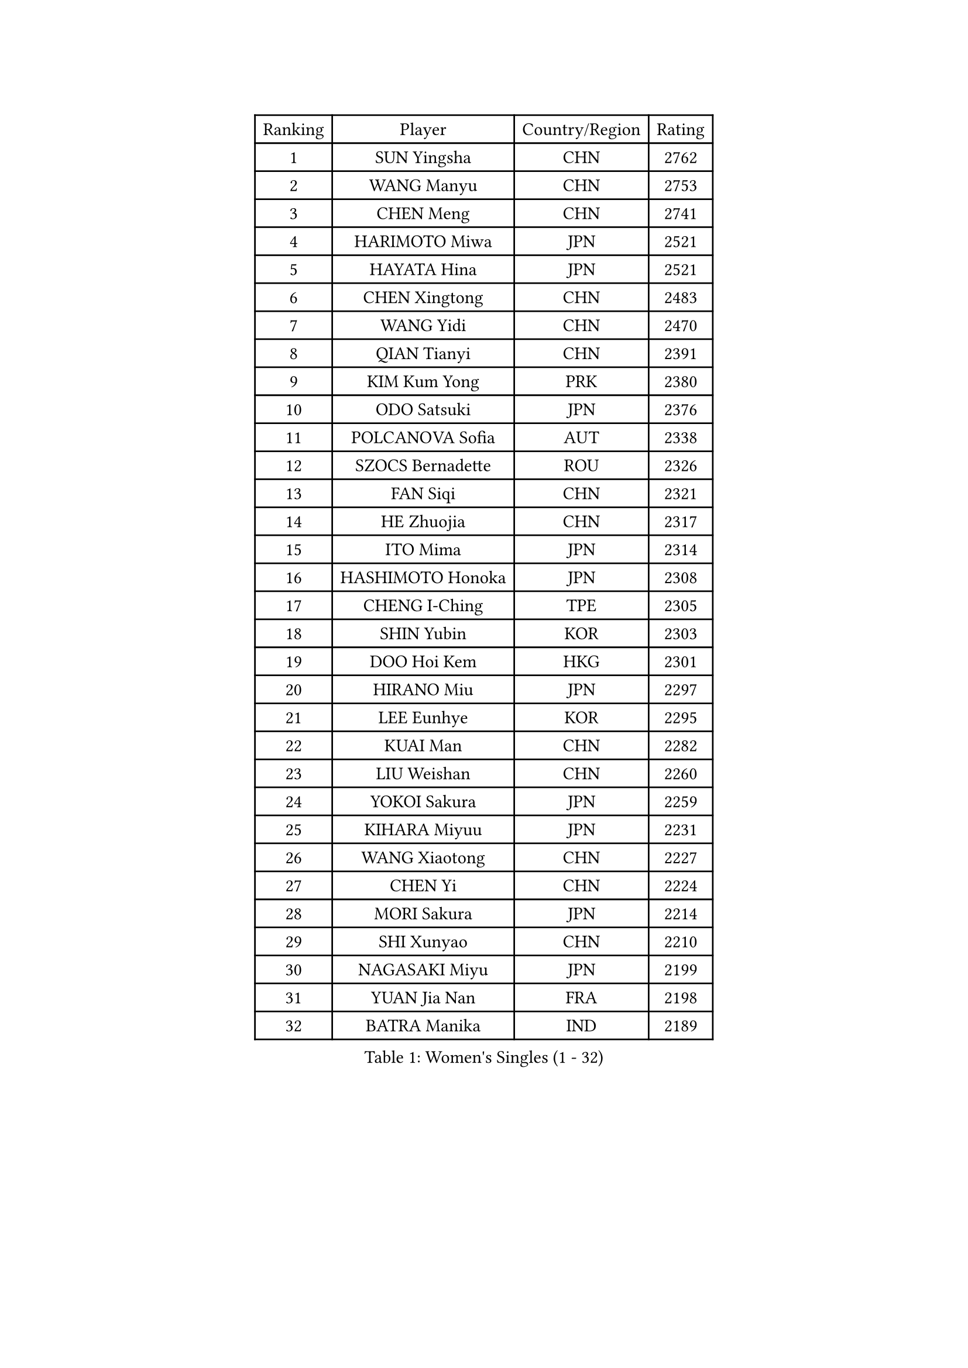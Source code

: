 
#set text(font: ("Courier New", "NSimSun"))
#figure(
  caption: "Women's Singles (1 - 32)",
    table(
      columns: 4,
      [Ranking], [Player], [Country/Region], [Rating],
      [1], [SUN Yingsha], [CHN], [2762],
      [2], [WANG Manyu], [CHN], [2753],
      [3], [CHEN Meng], [CHN], [2741],
      [4], [HARIMOTO Miwa], [JPN], [2521],
      [5], [HAYATA Hina], [JPN], [2521],
      [6], [CHEN Xingtong], [CHN], [2483],
      [7], [WANG Yidi], [CHN], [2470],
      [8], [QIAN Tianyi], [CHN], [2391],
      [9], [KIM Kum Yong], [PRK], [2380],
      [10], [ODO Satsuki], [JPN], [2376],
      [11], [POLCANOVA Sofia], [AUT], [2338],
      [12], [SZOCS Bernadette], [ROU], [2326],
      [13], [FAN Siqi], [CHN], [2321],
      [14], [HE Zhuojia], [CHN], [2317],
      [15], [ITO Mima], [JPN], [2314],
      [16], [HASHIMOTO Honoka], [JPN], [2308],
      [17], [CHENG I-Ching], [TPE], [2305],
      [18], [SHIN Yubin], [KOR], [2303],
      [19], [DOO Hoi Kem], [HKG], [2301],
      [20], [HIRANO Miu], [JPN], [2297],
      [21], [LEE Eunhye], [KOR], [2295],
      [22], [KUAI Man], [CHN], [2282],
      [23], [LIU Weishan], [CHN], [2260],
      [24], [YOKOI Sakura], [JPN], [2259],
      [25], [KIHARA Miyuu], [JPN], [2231],
      [26], [WANG Xiaotong], [CHN], [2227],
      [27], [CHEN Yi], [CHN], [2224],
      [28], [MORI Sakura], [JPN], [2214],
      [29], [SHI Xunyao], [CHN], [2210],
      [30], [NAGASAKI Miyu], [JPN], [2199],
      [31], [YUAN Jia Nan], [FRA], [2198],
      [32], [BATRA Manika], [IND], [2189],
    )
  )#pagebreak()

#set text(font: ("Courier New", "NSimSun"))
#figure(
  caption: "Women's Singles (33 - 64)",
    table(
      columns: 4,
      [Ranking], [Player], [Country/Region], [Rating],
      [33], [KAUFMANN Annett], [GER], [2187],
      [34], [JOO Cheonhui], [KOR], [2180],
      [35], [SATO Hitomi], [JPN], [2180],
      [36], [IDESAWA Kyoka], [JPN], [2175],
      [37], [PYON Song Gyong], [PRK], [2157],
      [38], [DIAZ Adriana], [PUR], [2137],
      [39], [BERGSTROM Linda], [SWE], [2134],
      [40], [MITTELHAM Nina], [GER], [2132],
      [41], [ZHANG Rui], [CHN], [2125],
      [42], [GODA Hana], [EGY], [2125],
      [43], [WINTER Sabine], [GER], [2120],
      [44], [SUH Hyo Won], [KOR], [2120],
      [45], [FAN Shuhan], [CHN], [2114],
      [46], [HAN Ying], [GER], [2113],
      [47], [XIAO Maria], [ESP], [2096],
      [48], [QIN Yuxuan], [CHN], [2090],
      [49], [ZHU Chengzhu], [HKG], [2090],
      [50], [EERLAND Britt], [NED], [2088],
      [51], [TAKAHASHI Bruna], [BRA], [2084],
      [52], [SHIBATA Saki], [JPN], [2082],
      [53], [NI Xia Lian], [LUX], [2080],
      [54], [JEON Jihee], [KOR], [2077],
      [55], [HAN Feier], [CHN], [2075],
      [56], [SAMARA Elizabeta], [ROU], [2073],
      [57], [KIM Nayeong], [KOR], [2057],
      [58], [AKAE Kaho], [JPN], [2050],
      [59], [LI Yu-Jhun], [TPE], [2047],
      [60], [YANG Ha Eun], [KOR], [2035],
      [61], [YANG Yiyun], [CHN], [2034],
      [62], [MESHREF Dina], [EGY], [2029],
      [63], [PAVADE Prithika], [FRA], [2024],
      [64], [ZENG Jian], [SGP], [2013],
    )
  )#pagebreak()

#set text(font: ("Courier New", "NSimSun"))
#figure(
  caption: "Women's Singles (65 - 96)",
    table(
      columns: 4,
      [Ranking], [Player], [Country/Region], [Rating],
      [65], [POTA Georgina], [HUN], [2009],
      [66], [CHOI Hyojoo], [KOR], [2008],
      [67], [LUTZ Charlotte], [FRA], [2005],
      [68], [YU Fu], [POR], [2000],
      [69], [LEE Ho Ching], [HKG], [1996],
      [70], [SASAO Asuka], [JPN], [1995],
      [71], [CHEN Szu-Yu], [TPE], [1994],
      [72], [DIACONU Adina], [ROU], [1990],
      [73], [OJIO Haruna], [JPN], [1989],
      [74], [MUKHERJEE Ayhika], [IND], [1988],
      [75], [WANG Amy], [USA], [1987],
      [76], [ZHANG Lily], [USA], [1987],
      [77], [LI Yake], [CHN], [1984],
      [78], [ZHANG Mo], [CAN], [1984],
      [79], [ZONG Geman], [CHN], [1976],
      [80], [YEH Yi-Tian], [TPE], [1974],
      [81], [AKULA Sreeja], [IND], [1973],
      [82], [PESOTSKA Margaryta], [UKR], [1968],
      [83], [LEE Daeun], [KOR], [1968],
      [84], [ZHU Yuling], [MAC], [1964],
      [85], [HUANG Yu-Chiao], [TPE], [1962],
      [86], [KALLBERG Christina], [SWE], [1962],
      [87], [CHIEN Tung-Chuan], [TPE], [1959],
      [88], [ZHU Sibing], [CHN], [1957],
      [89], [YANG Xiaoxin], [MON], [1953],
      [90], [XU Yi], [CHN], [1950],
      [91], [BADAWY Farida], [EGY], [1946],
      [92], [WAN Yuan], [GER], [1943],
      [93], [SHAO Jieni], [POR], [1941],
      [94], [TAKEYA Misuzu], [JPN], [1940],
      [95], [DRAGOMAN Andreea], [ROU], [1937],
      [96], [LIU Hsing-Yin], [TPE], [1937],
    )
  )#pagebreak()

#set text(font: ("Courier New", "NSimSun"))
#figure(
  caption: "Women's Singles (97 - 128)",
    table(
      columns: 4,
      [Ranking], [Player], [Country/Region], [Rating],
      [97], [UESAWA Anne], [JPN], [1936],
      [98], [HOCHART Leana], [FRA], [1935],
      [99], [ALHODABY Mariam], [EGY], [1934],
      [100], [MATELOVA Hana], [CZE], [1928],
      [101], [GHOSH Swastika], [IND], [1925],
      [102], [TAKAHASHI Giulia], [BRA], [1919],
      [103], [PARANANG Orawan], [THA], [1918],
      [104], [KIM Hayeong], [KOR], [1913],
      [105], [OJIO Yuna], [JPN], [1913],
      [106], [FONSECA CARRAZANA Daniela], [CUB], [1913],
      [107], [ARAPOVIC Hana], [CRO], [1912],
      [108], [SAWETTABUT Suthasini], [THA], [1910],
      [109], [ZARIF Audrey], [FRA], [1907],
      [110], [MENDE Rin], [JPN], [1902],
      [111], [HO Tin-Tin], [ENG], [1900],
      [112], [RYU Hanna], [KOR], [1900],
      [113], [LAM Yee Lok], [HKG], [1897],
      [114], [RAKOVAC Lea], [CRO], [1889],
      [115], [ORTEGA Daniela], [CHI], [1889],
      [116], [KIMURA Kasumi], [JPN], [1888],
      [117], [PICCOLIN Giorgia], [ITA], [1888],
      [118], [SHAN Xiaona], [GER], [1888],
      [119], [LIU Yangzi], [AUS], [1886],
      [120], [LEE Zion], [KOR], [1885],
      [121], [MALOBABIC Ivana], [CRO], [1884],
      [122], [CHITALE Diya Parag], [IND], [1884],
      [123], [SAWETTABUT Jinnipa], [THA], [1884],
      [124], [BAJOR Natalia], [POL], [1884],
      [125], [CHA Su Yong], [PRK], [1882],
      [126], [HUANG Yi-Hua], [TPE], [1878],
      [127], [PARK Gahyeon], [KOR], [1878],
      [128], [SURJAN Sabina], [SRB], [1877],
    )
  )